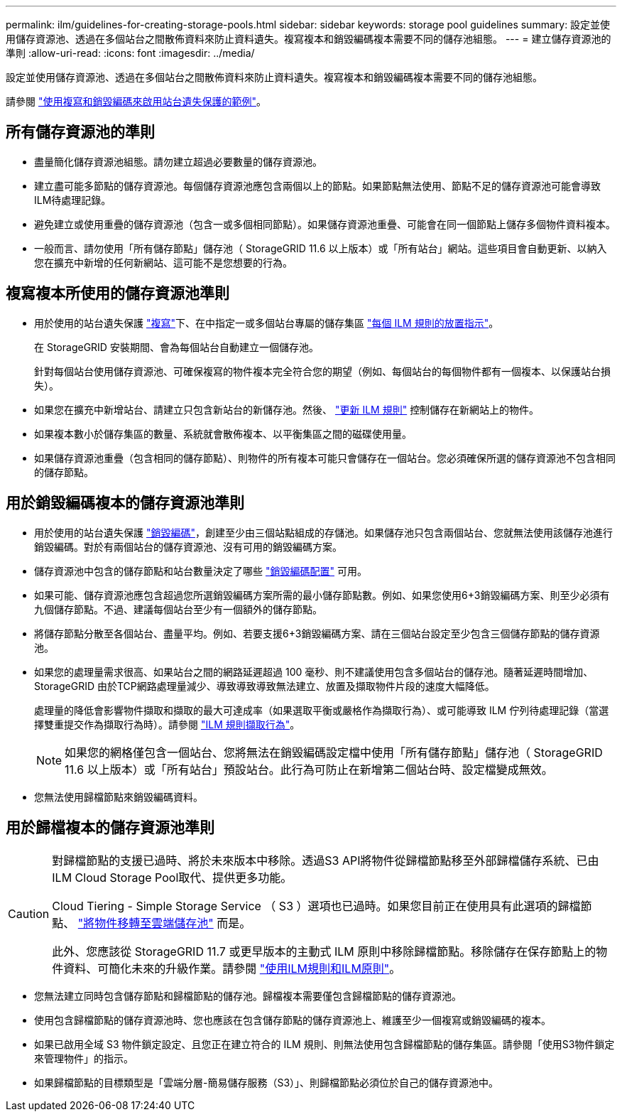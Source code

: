 ---
permalink: ilm/guidelines-for-creating-storage-pools.html 
sidebar: sidebar 
keywords: storage pool guidelines 
summary: 設定並使用儲存資源池、透過在多個站台之間散佈資料來防止資料遺失。複寫複本和銷毀編碼複本需要不同的儲存池組態。 
---
= 建立儲存資源池的準則
:allow-uri-read: 
:icons: font
:imagesdir: ../media/


[role="lead"]
設定並使用儲存資源池、透過在多個站台之間散佈資料來防止資料遺失。複寫複本和銷毀編碼複本需要不同的儲存池組態。

請參閱 link:using-multiple-storage-pools-for-cross-site-replication.html["使用複寫和銷毀編碼來啟用站台遺失保護的範例"]。



== 所有儲存資源池的準則

* 盡量簡化儲存資源池組態。請勿建立超過必要數量的儲存資源池。
* 建立盡可能多節點的儲存資源池。每個儲存資源池應包含兩個以上的節點。如果節點無法使用、節點不足的儲存資源池可能會導致ILM待處理記錄。
* 避免建立或使用重疊的儲存資源池（包含一或多個相同節點）。如果儲存資源池重疊、可能會在同一個節點上儲存多個物件資料複本。
* 一般而言、請勿使用「所有儲存節點」儲存池（ StorageGRID 11.6 以上版本）或「所有站台」網站。這些項目會自動更新、以納入您在擴充中新增的任何新網站、這可能不是您想要的行為。




== 複寫複本所使用的儲存資源池準則

* 用於使用的站台遺失保護 link:what-replication-is.html["複寫"]下、在中指定一或多個站台專屬的儲存集區 link:create-ilm-rule-define-placements.html["每個 ILM 規則的放置指示"]。
+
在 StorageGRID 安裝期間、會為每個站台自動建立一個儲存池。

+
針對每個站台使用儲存資源池、可確保複寫的物件複本完全符合您的期望（例如、每個站台的每個物件都有一個複本、以保護站台損失）。

* 如果您在擴充中新增站台、請建立只包含新站台的新儲存池。然後、 link:working-with-ilm-rules-and-ilm-policies.html#edit-an-ilm-rule["更新 ILM 規則"] 控制儲存在新網站上的物件。
* 如果複本數小於儲存集區的數量、系統就會散佈複本、以平衡集區之間的磁碟使用量。
* 如果儲存資源池重疊（包含相同的儲存節點）、則物件的所有複本可能只會儲存在一個站台。您必須確保所選的儲存資源池不包含相同的儲存節點。




== 用於銷毀編碼複本的儲存資源池準則

* 用於使用的站台遺失保護 link:what-erasure-coding-is.html["銷毀編碼"]，創建至少由三個站點組成的存儲池。如果儲存池只包含兩個站台、您就無法使用該儲存池進行銷毀編碼。對於有兩個站台的儲存資源池、沒有可用的銷毀編碼方案。
* 儲存資源池中包含的儲存節點和站台數量決定了哪些 link:what-erasure-coding-schemes-are.html["銷毀編碼配置"] 可用。
* 如果可能、儲存資源池應包含超過您所選銷毀編碼方案所需的最小儲存節點數。例如、如果您使用6+3銷毀編碼方案、則至少必須有九個儲存節點。不過、建議每個站台至少有一個額外的儲存節點。
* 將儲存節點分散至各個站台、盡量平均。例如、若要支援6+3銷毀編碼方案、請在三個站台設定至少包含三個儲存節點的儲存資源池。
* 如果您的處理量需求很高、如果站台之間的網路延遲超過 100 毫秒、則不建議使用包含多個站台的儲存池。隨著延遲時間增加、StorageGRID 由於TCP網路處理量減少、導致導致導致無法建立、放置及擷取物件片段的速度大幅降低。
+
處理量的降低會影響物件擷取和擷取的最大可達成率（如果選取平衡或嚴格作為擷取行為）、或可能導致 ILM 佇列待處理記錄（當選擇雙重提交作為擷取行為時）。請參閱 link:what-ilm-rule-is.html#ilm-rule-ingest-behavior["ILM 規則擷取行為"]。

+

NOTE: 如果您的網格僅包含一個站台、您將無法在銷毀編碼設定檔中使用「所有儲存節點」儲存池（ StorageGRID 11.6 以上版本）或「所有站台」預設站台。此行為可防止在新增第二個站台時、設定檔變成無效。

* 您無法使用歸檔節點來銷毀編碼資料。




== 用於歸檔複本的儲存資源池準則

[CAUTION]
====
對歸檔節點的支援已過時、將於未來版本中移除。透過S3 API將物件從歸檔節點移至外部歸檔儲存系統、已由ILM Cloud Storage Pool取代、提供更多功能。

Cloud Tiering - Simple Storage Service （ S3 ）選項也已過時。如果您目前正在使用具有此選項的歸檔節點、 link:../admin/migrating-objects-from-cloud-tiering-s3-to-cloud-storage-pool.html["將物件移轉至雲端儲存池"] 而是。

此外、您應該從 StorageGRID 11.7 或更早版本的主動式 ILM 原則中移除歸檔節點。移除儲存在保存節點上的物件資料、可簡化未來的升級作業。請參閱 link:working-with-ilm-rules-and-ilm-policies.html["使用ILM規則和ILM原則"]。

====
* 您無法建立同時包含儲存節點和歸檔節點的儲存池。歸檔複本需要僅包含歸檔節點的儲存資源池。
* 使用包含歸檔節點的儲存資源池時、您也應該在包含儲存節點的儲存資源池上、維護至少一個複寫或銷毀編碼的複本。
* 如果已啟用全域 S3 物件鎖定設定、且您正在建立符合的 ILM 規則、則無法使用包含歸檔節點的儲存集區。請參閱「使用S3物件鎖定來管理物件」的指示。
* 如果歸檔節點的目標類型是「雲端分層-簡易儲存服務（S3）」、則歸檔節點必須位於自己的儲存資源池中。

